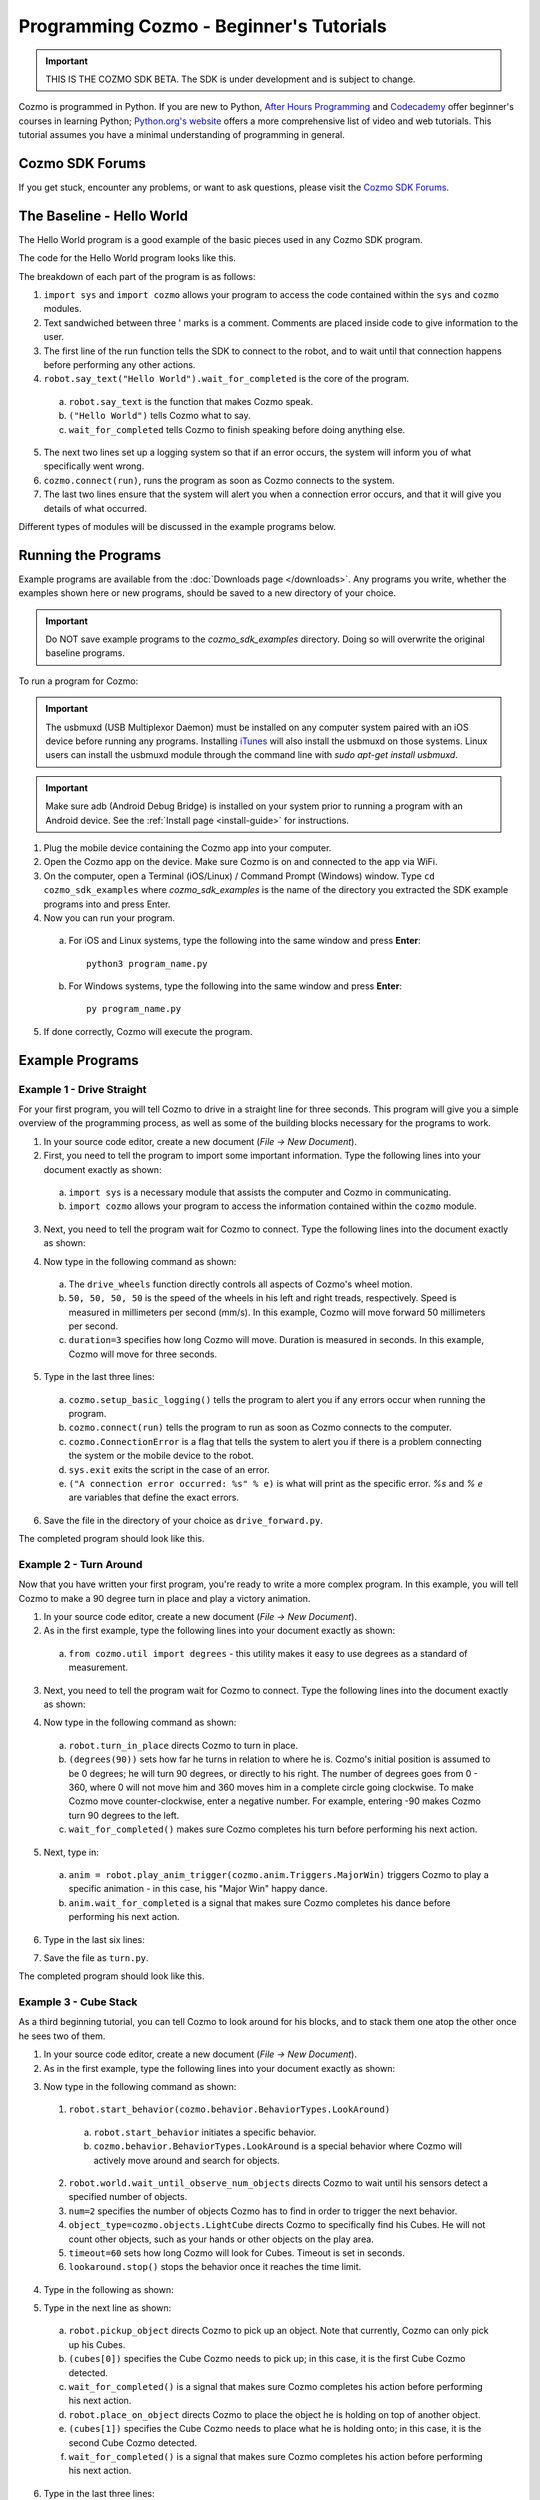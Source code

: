 ========================================
Programming Cozmo - Beginner's Tutorials
========================================

.. important:: THIS IS THE COZMO SDK BETA. The SDK is under development and is subject to change.

Cozmo is programmed in Python. If you are new to Python, `After Hours Programming <http://www.afterhoursprogramming.com/tutorial/Python/Overview/>`_ and `Codecademy <http://www.codecademy.com/tracks/python>`_ offer beginner's courses in learning Python; `Python.org's website <https://wiki.python.org/moin/BeginnersGuide/NonProgrammers>`_ offers a more comprehensive list of video and web tutorials. This tutorial assumes you have a minimal understanding of programming in general.

----------------
Cozmo SDK Forums
----------------

If you get stuck, encounter any problems, or want to ask questions, please visit the `Cozmo SDK Forums <https://forums.anki.com/>`_.

--------------------------
The Baseline - Hello World
--------------------------

The Hello World program is a good example of the basic pieces used in any Cozmo SDK program.

The code for the Hello World program looks like this.

.. code-block:: python
  :lineno-start: 17

  '''Hello World

  Make Cozmo say 'Hello World' in this simple Cozmo SDK example program.
  '''

  import sys

  import cozmo

  def run(sdk_conn):
      '''The run method runs once Cozmo is connected.'''
      robot = sdk_conn.wait_for_robot()
      robot.say_text("Hello World").wait_for_completed()

  if __name__ == '__main__':
      cozmo.setup_basic_logging()

      try:
          cozmo.connect(run)
      except cozmo.ConnectionError as e:
          sys.exit("A connection error occurred: %s" % e)
..

The breakdown of each part of the program is as follows:

1. ``import sys`` and ``import cozmo`` allows your program to access the code contained within the ``sys`` and ``cozmo`` modules.
2. Text sandwiched between three ' marks is a comment. Comments are placed inside code to give information to the user.
3. The first line of the run function tells the SDK to connect to the robot, and to wait until that connection happens before performing any other actions.
4. ``robot.say_text("Hello World").wait_for_completed`` is the core of the program.

  a. ``robot.say_text`` is the function that makes Cozmo speak.
  b. ``("Hello World")`` tells Cozmo what to say.
  c. ``wait_for_completed`` tells Cozmo to finish speaking before doing anything else.

5. The next two lines set up a logging system so that if an error occurs, the system will inform you of what specifically went wrong.
6. ``cozmo.connect(run)``, runs the program as soon as Cozmo connects to the system.
7. The last two lines ensure that the system will alert you when a connection error occurs, and that it will give you details of what occurred.

Different types of modules will be discussed in the example programs below.

--------------------
Running the Programs
--------------------

Example programs are available from the :doc:`Downloads page </downloads>`. Any programs you write, whether the examples shown here or new programs, should be saved to a new directory of your choice.

.. important:: Do NOT save example programs to the *cozmo_sdk_examples* directory. Doing so will overwrite the original baseline programs.

..

To run a program for Cozmo:

.. important:: The usbmuxd (USB Multiplexor Daemon) must be installed on any computer system paired with an iOS device before running any programs. Installing `iTunes <http://www.apple.com/itunes/download/>`_ will also install the usbmuxd on those systems. Linux users can install the usbmuxd module through the command line with `sudo apt-get install usbmuxd`.

.. important:: Make sure adb (Android Debug Bridge) is installed on your system prior to running a program with an Android device. See the :ref:`Install page <install-guide>` for instructions.

1. Plug the mobile device containing the Cozmo app into your computer.
2. Open the Cozmo app on the device. Make sure Cozmo is on and connected to the app via WiFi.
3. On the computer, open a Terminal (iOS/Linux) / Command Prompt (Windows) window. Type ``cd cozmo_sdk_examples`` where *cozmo_sdk_examples* is the name of the directory you extracted the SDK example programs into and press Enter.
4. Now you can run your program.

  a. For iOS and Linux systems, type the following into the same window and press **Enter**::

      python3 program_name.py

  b. For Windows systems, type the following into the same window and press **Enter**::

      py program_name.py

5. If done correctly, Cozmo will execute the program.

----------------
Example Programs
----------------

^^^^^^^^^^^^^^^^^^^^^^^^^^
Example 1 - Drive Straight
^^^^^^^^^^^^^^^^^^^^^^^^^^

For your first program, you will tell Cozmo to drive in a straight line for three seconds. This program will give you a simple overview of the programming process, as well as some of the building blocks necessary for the programs to work.

1. In your source code editor, create a new document (*File -> New Document*).
2. First, you need to tell the program to import some important information. Type the following lines into your document exactly as shown:

.. code-block:: python
  :linenos:

  import asyncio

  import cozmo

..

  a. ``import sys`` is a necessary module that assists the computer and Cozmo in communicating.
  b. ``import cozmo`` allows your program to access the information contained within the ``cozmo`` module.

3. Next, you need to tell the program wait for Cozmo to connect. Type the following lines into the document exactly as shown:

.. code-block:: python
  :lineno-start: 5

  def run(sdk_conn):
      robot = sdk_conn.wait_for_robot()

4. Now type in the following command as shown:

.. code-block:: python
  :lineno-start: 8

      robot.drive_wheels(50, 50, 50, 50, duration=3)

..

  a. The ``drive_wheels`` function directly controls all aspects of Cozmo's wheel motion.
  b. ``50, 50, 50, 50`` is the speed of the wheels in his left and right treads, respectively. Speed is measured in millimeters per second (mm/s). In this example, Cozmo will move forward 50 millimeters per second.
  c. ``duration=3`` specifies how long Cozmo will move. Duration is measured in seconds. In this example, Cozmo will move for three seconds.

5. Type in the last three lines:

.. code-block:: python
  :lineno-start: 10

  if __name__ == '__main__':
      cozmo.setup_basic_logging()
      try:
          cozmo.connect(run)
      except cozmo.ConnectionError as e:
          sys.exit("A connection error occurred: %s" % e)

..

    a. ``cozmo.setup_basic_logging()`` tells the program to alert you if any errors occur when running the program.
    b. ``cozmo.connect(run)`` tells the program to run as soon as Cozmo connects to the computer.
    c. ``cozmo.ConnectionError`` is a flag that tells the system to alert you if there is a problem connecting the system or the mobile device to the robot.
    d. ``sys.exit`` exits the script in the case of an error.
    e. ``("A connection error occurred: %s" % e)`` is what will print as the specific error. *%s* and *% e* are variables that define the exact errors.

6. Save the file in the directory of your choice as ``drive_forward.py``.

The completed program should look like this.

.. code-block:: python
  :linenos:

  import sys

  import cozmo

  def run(sdk_conn):
    robot = sdk_conn.wait_for_robot()

    robot.drive_wheels(50,50, duration=3)

    if __name__ == '__main__':
        cozmo.setup_basic_logging()
        try:
            cozmo.connect(run)
        except cozmo.ConnectionError as e:
            sys.exit("A connection error occurred: %s" % e)

..

^^^^^^^^^^^^^^^^^^^^^^^
Example 2 - Turn Around
^^^^^^^^^^^^^^^^^^^^^^^

Now that you have written your first program, you're ready to write a more complex program. In this example, you will tell Cozmo to make a 90 degree turn in place and play a victory animation.

1. In your source code editor, create a new document (*File -> New Document*).
2. As in the first example, type the following lines into your document exactly as shown:

.. code-block:: python
  :linenos:

  import sys

  import cozmo
  from cozmo.util import degrees

..

  a. ``from cozmo.util import degrees`` - this utility makes it easy to use degrees as a standard of measurement.

3. Next, you need to tell the program wait for Cozmo to connect. Type the following lines into the document exactly as shown:

.. code-block:: python
  :lineno-start: 7

  def run(sdk_conn):
      robot = sdk_conn.wait_for_robot()

4. Now type in the following command as shown:

.. code-block:: python
  :lineno-start: 10

      robot.turn_in_place(degrees(90)).wait_for_completed()

..

  a. ``robot.turn_in_place`` directs Cozmo to turn in place.
  b. ``(degrees(90))`` sets how far he turns in relation to where he is. Cozmo's initial position is assumed to be 0 degrees; he will turn 90 degrees, or directly to his right. The number of degrees goes from 0 - 360, where 0 will not move him and 360 moves him in a complete circle going clockwise. To make Cozmo move counter-clockwise, enter a negative number. For example, entering -90 makes Cozmo turn 90 degrees to the left.
  c. ``wait_for_completed()`` makes sure Cozmo completes his turn before performing his next action.

5. Next, type in:

.. code-block:: python
  :lineno-start: 12

      anim = robot.play_anim_trigger(cozmo.anim.Triggers.MajorWin)
      anim.wait_for_completed()

..

  a. ``anim = robot.play_anim_trigger(cozmo.anim.Triggers.MajorWin)`` triggers Cozmo to play a specific animation - in this case, his "Major Win" happy dance.
  b. ``anim.wait_for_completed`` is a signal that makes sure Cozmo completes his dance before performing his next action.

6. Type in the last six lines:

.. code-block:: python
  :lineno-start: 16

  if __name__ == '__main__':
      cozmo.setup_basic_logging()
      try:
          cozmo.connect(run)
      except cozmo.ConnectionError as e:
          sys.exit("A connection error occurred: %s" % e)

7. Save the file as ``turn.py``.

The completed program should look like this.

.. code-block:: python
  :linenos:

  import sys

  import cozmo
  from cozmo.util import degrees


  def run(sdk_conn):
      robot = sdk_conn.wait_for_robot()

      robot.turn_in_place(degrees(90)).wait_for_completed()

      anim = robot.play_anim_trigger(cozmo.anim.Triggers.MajorWin)
      anim.wait_for_completed()


  if __name__ == '__main__':
      cozmo.setup_basic_logging()
      try:
          cozmo.connect(run)
      except cozmo.ConnectionError as e:
          sys.exit("A connection error occurred: %s" % e)

..

^^^^^^^^^^^^^^^^^^^^^^^
Example 3 - Cube Stack
^^^^^^^^^^^^^^^^^^^^^^^

As a third beginning tutorial, you can tell Cozmo to look around for his blocks, and to stack them one atop the other once he sees two of them.

1. In your source code editor, create a new document (*File -> New Document*).
2. As in the first example, type the following lines into your document exactly as shown:

.. code-block:: python
  :linenos:

  import asyncio

  import cozmo

  def run(sdk_conn):
    robot = sdk_conn.wait_for_robot()

3. Now type in the following command as shown:

.. code-block:: python
  :lineno-start: 8

  lookaround = robot.start_behavior(cozmo.behavior.BehaviorTypes.LookAroundInPlace)

  cubes = robot.world.wait_until_observe_num_objects(num=2, object_type=cozmo.objects.LightCube, timeout=60)

  lookaround.stop()

..

  1. ``robot.start_behavior(cozmo.behavior.BehaviorTypes.LookAround)``

    a. ``robot.start_behavior`` initiates a specific behavior.
    b. ``cozmo.behavior.BehaviorTypes.LookAround`` is a special behavior where Cozmo will actively move around and search for objects.

  2. ``robot.world.wait_until_observe_num_objects`` directs Cozmo to wait until his sensors detect a specified number of objects.
  3. ``num=2`` specifies the number of objects Cozmo has to find in order to trigger the next behavior.
  4. ``object_type=cozmo.objects.LightCube`` directs Cozmo to specifically find his Cubes. He will not count other objects, such as your hands or other objects on the play area.
  5. ``timeout=60`` sets how long Cozmo will look for Cubes. Timeout is set in seconds.
  6. ``lookaround.stop()`` stops the behavior once it reaches the time limit.

4. Type in the following as shown:

.. code-block:: python
  :lineno-start: 14

  if len(cubes) < 2:
        print("Error: need 2 Cubes but only found", len(cubes), "Cube(s)")

  a. ``if len(cubes) < 2:`` is an argument that is called if Cozmo detects fewer than two cubes.
  b. ``print("Error: need 2 Cubes but only found", len(cubes), "Cube(s)")`` is the error message that prints telling the user how many cubes Cozmo saw while looking around.

5. Type in the next line as shown:

.. code-block:: python
  :lineno-start: 17

  else:
        robot.pickup_object(cubes[0]).wait_for_completed()
        robot.place_on_object(cubes[1]).wait_for_completed()

..

  a. ``robot.pickup_object`` directs Cozmo to pick up an object. Note that currently, Cozmo can only pick up his Cubes.
  b. ``(cubes[0])`` specifies the Cube Cozmo needs to pick up; in this case, it is the first Cube Cozmo detected.
  c. ``wait_for_completed()`` is a signal that makes sure Cozmo completes his action before performing his next action.
  d. ``robot.place_on_object`` directs Cozmo to place the object he is holding on top of another object.
  e. ``(cubes[1])`` specifies the Cube Cozmo needs to place what he is holding onto; in this case, it is the second Cube Cozmo detected.
  f. ``wait_for_completed()`` is a signal that makes sure Cozmo completes his action before performing his next action.

6. Type in the last three lines:

.. code-block:: python
  :lineno-start: 21

  if __name__ == '__main__':
      cozmo.setup_basic_logging()
      try:
          cozmo.connect(run)
      except cozmo.ConnectionError as e:
          sys.exit("A connection error occurred: %s" % e)

..

7. Save the file on your computer as ``cubestack.py``.

The completed program should look like this.

.. code-block:: python
  :linenos:

  import sys

  import cozmo

  def run(sdk_conn):
      robot = sdk_conn.wait_for_robot()

      lookaround = robot.start_behavior(cozmo.behavior.BehaviorTypes.LookAroundInPlace)

      cubes = robot.world.wait_until_observe_num_objects(num=2, object_type=cozmo.objects.LightCube, timeout=60)

      lookaround.stop()

      if len(cubes) < 2:
          print("Error: need 2 Cubes but only found", len(cubes), "Cube(s)")
      else:
          robot.pickup_object(cubes[0]).wait_for_completed()
          robot.place_on_object(cubes[1]).wait_for_completed()

  if __name__ == '__main__':
      cozmo.setup_basic_logging()
      try:
          cozmo.connect(run)
      except cozmo.ConnectionError as e:
          sys.exit("A connection error occurred: %s" % e)

..

^^^^^^^^^^^^^^^^^^^^^^^^^^^
Example 4 - Sing the Scales
^^^^^^^^^^^^^^^^^^^^^^^^^^^

Building further on previously introduced code, let's combine your new knowledge on movement with the knowledge gained with the "Hello World" program to make Cozmo sing the scales.

1. In your source code editor, create a new document (*File -> New Document*).
2. The code for the program is listed below.

  .. code-block:: python
    :lineno-start: 17

    '''Make Cozmo sing Do Re Mi.

    Slight extension from hello_world.py - introduces for loops to make Cozmo "sing" the scales.
    '''

    import sys

    import cozmo
    from cozmo.util import degrees

    def run(sdk_conn):
        '''The run method runs once Cozmo is connected.'''
        robot = sdk_conn.wait_for_robot()

        scales = ["Doe", "Ray", "Mi", "Fa", "So", "La", "Ti", "Doe"]

        # Find voice_pitch_delta value that will range the pitch from -1 to 1 over all of the scales
        voice_pitch = -1.0
        voice_pitch_delta = 2.0 / (len(scales) -1)

        # Move head and lift down to the bottom, and wait until that's achieved
        robot.move_head(-5) # start moving head down so it mostly happens in parallel with lift
        robot.set_lift_height(0.0).wait_for_completed()
        robot.set_head_angle(degrees(-25.0)).wait_for_completed()

        # Start slowly raising lift and head
        robot.move_lift(0.15)
        robot.move_head(0.15)

        # "Sing" each note of the scale at increasingly high pitch
        for note in scales:
            robot.say_text(note, voice_pitch=voice_pitch, duration_scalar=0.3).wait_for_completed()
            voice_pitch += voice_pitch_delta

    if __name__ == '__main__':
        cozmo.setup_basic_logging()
        try:
            cozmo.connect(run)
        except cozmo.ConnectionError as e:
            sys.exit("A connection error occurred: %s" % e)

..

The new code elements introduced in this section are as follows:
  1. ``voice_pitch`` and ``voice_pitch_delta``

      a. ``voice_pitch`` adjusts the pitch of Cozmo's voice. The valid range for pitch is on a scale from -1.0 to 1.0.
      b. ``voice_pitch_delta`` defines the valid range of Cozmo's voice pitch. The value of 2.0 is what sets the range to be from -1.0 to 1.0. Values in this line of code should not be changed.

  2. ``robot.move_head(-5)`` moves Cozmo's head down.
  3. ``robot.set_lift_height(0.0)`` sets the position of his lift. ``(0.0)`` is the lift's neutral starting position.
  4. ``robot.set_head_angle`` sets the angle Cozmo should tilt his head. In this example, it is set to degrees. ``(-25.0)`` sets the specific angle to 25 degrees tilted down.
  5. The values of ``robot.move_lift`` and ``robot.move_head`` are then set the same so that the head and lift will move in unison.
  6. The variables within the ``robot.say_text`` directive denotes what Cozmo will say, the pitch he will speak at, and the relative time period over which Cozmo will sing.
  7. ``voice_pitch += voice_pitch_delta`` sets it so that Cozmo's voice will rise in pitch with each word he says.

Save the file as ``sing_scales.py`` on your computer when completed.

----

`Click here to return to the Cozmo Developer website. <http://developer.anki.com>`_
